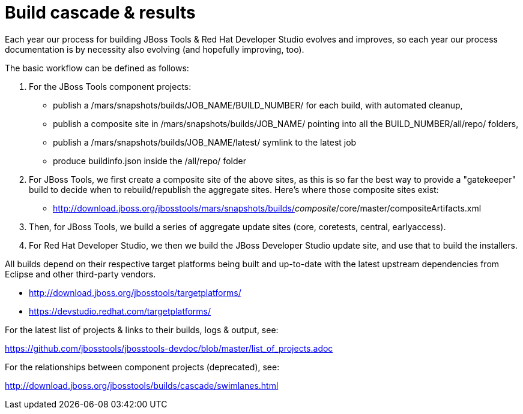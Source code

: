 = Build cascade & results

Each year our process for building JBoss Tools & Red Hat Developer Studio evolves and improves,
so each year our process documentation is by necessity also evolving (and hopefully improving, too).

The basic workflow can be defined as follows:

1. For the JBoss Tools component projects:

* publish a /mars/snapshots/builds/JOB_NAME/BUILD_NUMBER/ for each build, with automated cleanup,
* publish a composite site in /mars/snapshots/builds/JOB_NAME/ pointing into all the BUILD_NUMBER/all/repo/ folders,
* publish a /mars/snapshots/builds/JOB_NAME/latest/ symlink to the latest job
* produce buildinfo.json inside the /all/repo/ folder

2. For JBoss Tools, we first create a composite site of the above sites, as this is so far the best way to provide a "gatekeeper" build to decide when to rebuild/republish the aggregate sites. Here's where those composite sites exist:

* http://download.jboss.org/jbosstools/mars/snapshots/builds/_composite_/core/master/compositeArtifacts.xml

3. Then, for JBoss Tools, we build a series of aggregate update sites (core, coretests, central, earlyaccess).

4. For Red Hat Developer Studio, we then we build the JBoss Developer Studio update site, and use that to build the installers.

All builds depend on their respective target platforms being built and up-to-date with the latest upstream dependencies from Eclipse and other third-party vendors.

 * http://download.jboss.org/jbosstools/targetplatforms/
 * https://devstudio.redhat.com/targetplatforms/

For the latest list of projects & links to their builds, logs & output, see:

https://github.com/jbosstools/jbosstools-devdoc/blob/master/list_of_projects.adoc

For the relationships between component projects (deprecated), see:

http://download.jboss.org/jbosstools/builds/cascade/swimlanes.html[http://download.jboss.org/jbosstools/builds/cascade/swimlanes.html]



